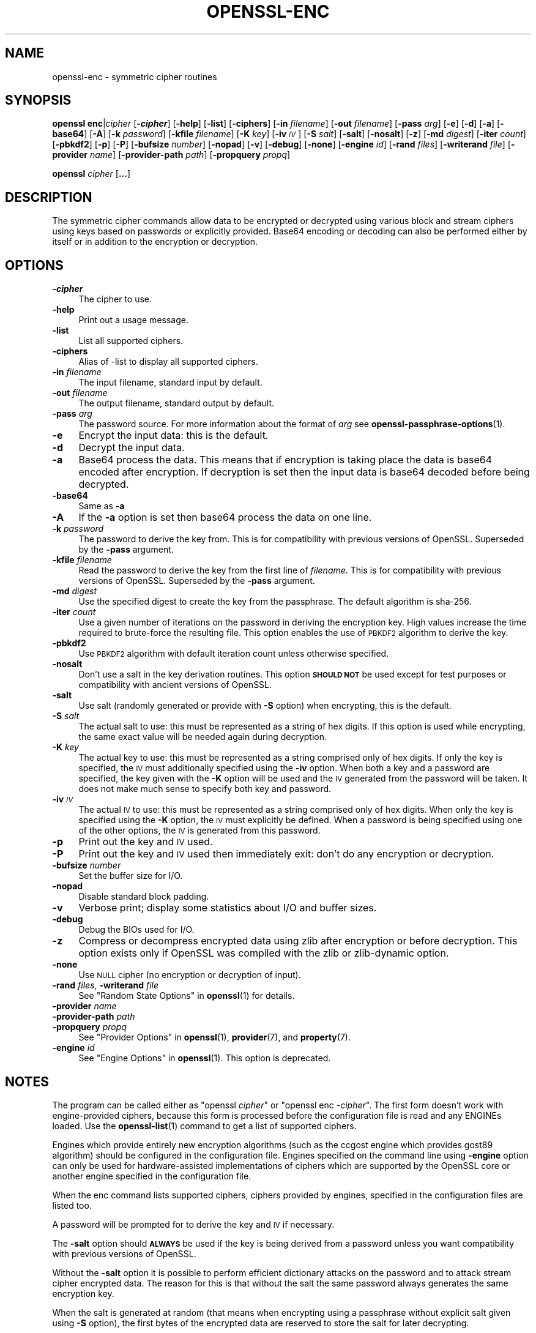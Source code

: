 .\" Automatically generated by Pod::Man 4.14 (Pod::Simple 3.42)
.\"
.\" Standard preamble:
.\" ========================================================================
.de Sp \" Vertical space (when we can't use .PP)
.if t .sp .5v
.if n .sp
..
.de Vb \" Begin verbatim text
.ft CW
.nf
.ne \\$1
..
.de Ve \" End verbatim text
.ft R
.fi
..
.\" Set up some character translations and predefined strings.  \*(-- will
.\" give an unbreakable dash, \*(PI will give pi, \*(L" will give a left
.\" double quote, and \*(R" will give a right double quote.  \*(C+ will
.\" give a nicer C++.  Capital omega is used to do unbreakable dashes and
.\" therefore won't be available.  \*(C` and \*(C' expand to `' in nroff,
.\" nothing in troff, for use with C<>.
.tr \(*W-
.ds C+ C\v'-.1v'\h'-1p'\s-2+\h'-1p'+\s0\v'.1v'\h'-1p'
.ie n \{\
.    ds -- \(*W-
.    ds PI pi
.    if (\n(.H=4u)&(1m=24u) .ds -- \(*W\h'-12u'\(*W\h'-12u'-\" diablo 10 pitch
.    if (\n(.H=4u)&(1m=20u) .ds -- \(*W\h'-12u'\(*W\h'-8u'-\"  diablo 12 pitch
.    ds L" ""
.    ds R" ""
.    ds C` ""
.    ds C' ""
'br\}
.el\{\
.    ds -- \|\(em\|
.    ds PI \(*p
.    ds L" ``
.    ds R" ''
.    ds C`
.    ds C'
'br\}
.\"
.\" Escape single quotes in literal strings from groff's Unicode transform.
.ie \n(.g .ds Aq \(aq
.el       .ds Aq '
.\"
.\" If the F register is >0, we'll generate index entries on stderr for
.\" titles (.TH), headers (.SH), subsections (.SS), items (.Ip), and index
.\" entries marked with X<> in POD.  Of course, you'll have to process the
.\" output yourself in some meaningful fashion.
.\"
.\" Avoid warning from groff about undefined register 'F'.
.de IX
..
.nr rF 0
.if \n(.g .if rF .nr rF 1
.if (\n(rF:(\n(.g==0)) \{\
.    if \nF \{\
.        de IX
.        tm Index:\\$1\t\\n%\t"\\$2"
..
.        if !\nF==2 \{\
.            nr % 0
.            nr F 2
.        \}
.    \}
.\}
.rr rF
.\"
.\" Accent mark definitions (@(#)ms.acc 1.5 88/02/08 SMI; from UCB 4.2).
.\" Fear.  Run.  Save yourself.  No user-serviceable parts.
.    \" fudge factors for nroff and troff
.if n \{\
.    ds #H 0
.    ds #V .8m
.    ds #F .3m
.    ds #[ \f1
.    ds #] \fP
.\}
.if t \{\
.    ds #H ((1u-(\\\\n(.fu%2u))*.13m)
.    ds #V .6m
.    ds #F 0
.    ds #[ \&
.    ds #] \&
.\}
.    \" simple accents for nroff and troff
.if n \{\
.    ds ' \&
.    ds ` \&
.    ds ^ \&
.    ds , \&
.    ds ~ ~
.    ds /
.\}
.if t \{\
.    ds ' \\k:\h'-(\\n(.wu*8/10-\*(#H)'\'\h"|\\n:u"
.    ds ` \\k:\h'-(\\n(.wu*8/10-\*(#H)'\`\h'|\\n:u'
.    ds ^ \\k:\h'-(\\n(.wu*10/11-\*(#H)'^\h'|\\n:u'
.    ds , \\k:\h'-(\\n(.wu*8/10)',\h'|\\n:u'
.    ds ~ \\k:\h'-(\\n(.wu-\*(#H-.1m)'~\h'|\\n:u'
.    ds / \\k:\h'-(\\n(.wu*8/10-\*(#H)'\z\(sl\h'|\\n:u'
.\}
.    \" troff and (daisy-wheel) nroff accents
.ds : \\k:\h'-(\\n(.wu*8/10-\*(#H+.1m+\*(#F)'\v'-\*(#V'\z.\h'.2m+\*(#F'.\h'|\\n:u'\v'\*(#V'
.ds 8 \h'\*(#H'\(*b\h'-\*(#H'
.ds o \\k:\h'-(\\n(.wu+\w'\(de'u-\*(#H)/2u'\v'-.3n'\*(#[\z\(de\v'.3n'\h'|\\n:u'\*(#]
.ds d- \h'\*(#H'\(pd\h'-\w'~'u'\v'-.25m'\f2\(hy\fP\v'.25m'\h'-\*(#H'
.ds D- D\\k:\h'-\w'D'u'\v'-.11m'\z\(hy\v'.11m'\h'|\\n:u'
.ds th \*(#[\v'.3m'\s+1I\s-1\v'-.3m'\h'-(\w'I'u*2/3)'\s-1o\s+1\*(#]
.ds Th \*(#[\s+2I\s-2\h'-\w'I'u*3/5'\v'-.3m'o\v'.3m'\*(#]
.ds ae a\h'-(\w'a'u*4/10)'e
.ds Ae A\h'-(\w'A'u*4/10)'E
.    \" corrections for vroff
.if v .ds ~ \\k:\h'-(\\n(.wu*9/10-\*(#H)'\s-2\u~\d\s+2\h'|\\n:u'
.if v .ds ^ \\k:\h'-(\\n(.wu*10/11-\*(#H)'\v'-.4m'^\v'.4m'\h'|\\n:u'
.    \" for low resolution devices (crt and lpr)
.if \n(.H>23 .if \n(.V>19 \
\{\
.    ds : e
.    ds 8 ss
.    ds o a
.    ds d- d\h'-1'\(ga
.    ds D- D\h'-1'\(hy
.    ds th \o'bp'
.    ds Th \o'LP'
.    ds ae ae
.    ds Ae AE
.\}
.rm #[ #] #H #V #F C
.\" ========================================================================
.\"
.IX Title "OPENSSL-ENC 1ossl"
.TH OPENSSL-ENC 1ossl "2022-10-10" "3.0.5" "OpenSSL"
.\" For nroff, turn off justification.  Always turn off hyphenation; it makes
.\" way too many mistakes in technical documents.
.if n .ad l
.nh
.SH "NAME"
openssl\-enc \- symmetric cipher routines
.SH "SYNOPSIS"
.IX Header "SYNOPSIS"
\&\fBopenssl\fR \fBenc\fR|\fIcipher\fR
[\fB\-\f(BIcipher\fB\fR]
[\fB\-help\fR]
[\fB\-list\fR]
[\fB\-ciphers\fR]
[\fB\-in\fR \fIfilename\fR]
[\fB\-out\fR \fIfilename\fR]
[\fB\-pass\fR \fIarg\fR]
[\fB\-e\fR]
[\fB\-d\fR]
[\fB\-a\fR]
[\fB\-base64\fR]
[\fB\-A\fR]
[\fB\-k\fR \fIpassword\fR]
[\fB\-kfile\fR \fIfilename\fR]
[\fB\-K\fR \fIkey\fR]
[\fB\-iv\fR \fI\s-1IV\s0\fR]
[\fB\-S\fR \fIsalt\fR]
[\fB\-salt\fR]
[\fB\-nosalt\fR]
[\fB\-z\fR]
[\fB\-md\fR \fIdigest\fR]
[\fB\-iter\fR \fIcount\fR]
[\fB\-pbkdf2\fR]
[\fB\-p\fR]
[\fB\-P\fR]
[\fB\-bufsize\fR \fInumber\fR]
[\fB\-nopad\fR]
[\fB\-v\fR]
[\fB\-debug\fR]
[\fB\-none\fR]
[\fB\-engine\fR \fIid\fR]
[\fB\-rand\fR \fIfiles\fR]
[\fB\-writerand\fR \fIfile\fR]
[\fB\-provider\fR \fIname\fR]
[\fB\-provider\-path\fR \fIpath\fR]
[\fB\-propquery\fR \fIpropq\fR]
.PP
\&\fBopenssl\fR \fIcipher\fR [\fB...\fR]
.SH "DESCRIPTION"
.IX Header "DESCRIPTION"
The symmetric cipher commands allow data to be encrypted or decrypted
using various block and stream ciphers using keys based on passwords
or explicitly provided. Base64 encoding or decoding can also be performed
either by itself or in addition to the encryption or decryption.
.SH "OPTIONS"
.IX Header "OPTIONS"
.IP "\fB\-\f(BIcipher\fB\fR" 4
.IX Item "-cipher"
The cipher to use.
.IP "\fB\-help\fR" 4
.IX Item "-help"
Print out a usage message.
.IP "\fB\-list\fR" 4
.IX Item "-list"
List all supported ciphers.
.IP "\fB\-ciphers\fR" 4
.IX Item "-ciphers"
Alias of \-list to display all supported ciphers.
.IP "\fB\-in\fR \fIfilename\fR" 4
.IX Item "-in filename"
The input filename, standard input by default.
.IP "\fB\-out\fR \fIfilename\fR" 4
.IX Item "-out filename"
The output filename, standard output by default.
.IP "\fB\-pass\fR \fIarg\fR" 4
.IX Item "-pass arg"
The password source. For more information about the format of \fIarg\fR
see \fBopenssl\-passphrase\-options\fR\|(1).
.IP "\fB\-e\fR" 4
.IX Item "-e"
Encrypt the input data: this is the default.
.IP "\fB\-d\fR" 4
.IX Item "-d"
Decrypt the input data.
.IP "\fB\-a\fR" 4
.IX Item "-a"
Base64 process the data. This means that if encryption is taking place
the data is base64 encoded after encryption. If decryption is set then
the input data is base64 decoded before being decrypted.
.IP "\fB\-base64\fR" 4
.IX Item "-base64"
Same as \fB\-a\fR
.IP "\fB\-A\fR" 4
.IX Item "-A"
If the \fB\-a\fR option is set then base64 process the data on one line.
.IP "\fB\-k\fR \fIpassword\fR" 4
.IX Item "-k password"
The password to derive the key from. This is for compatibility with previous
versions of OpenSSL. Superseded by the \fB\-pass\fR argument.
.IP "\fB\-kfile\fR \fIfilename\fR" 4
.IX Item "-kfile filename"
Read the password to derive the key from the first line of \fIfilename\fR.
This is for compatibility with previous versions of OpenSSL. Superseded by
the \fB\-pass\fR argument.
.IP "\fB\-md\fR \fIdigest\fR" 4
.IX Item "-md digest"
Use the specified digest to create the key from the passphrase.
The default algorithm is sha\-256.
.IP "\fB\-iter\fR \fIcount\fR" 4
.IX Item "-iter count"
Use a given number of iterations on the password in deriving the encryption key.
High values increase the time required to brute-force the resulting file.
This option enables the use of \s-1PBKDF2\s0 algorithm to derive the key.
.IP "\fB\-pbkdf2\fR" 4
.IX Item "-pbkdf2"
Use \s-1PBKDF2\s0 algorithm with default iteration count unless otherwise specified.
.IP "\fB\-nosalt\fR" 4
.IX Item "-nosalt"
Don't use a salt in the key derivation routines. This option \fB\s-1SHOULD NOT\s0\fR be
used except for test purposes or compatibility with ancient versions of
OpenSSL.
.IP "\fB\-salt\fR" 4
.IX Item "-salt"
Use salt (randomly generated or provide with \fB\-S\fR option) when
encrypting, this is the default.
.IP "\fB\-S\fR \fIsalt\fR" 4
.IX Item "-S salt"
The actual salt to use: this must be represented as a string of hex digits.
If this option is used while encrypting, the same exact value will be needed
again during decryption.
.IP "\fB\-K\fR \fIkey\fR" 4
.IX Item "-K key"
The actual key to use: this must be represented as a string comprised only
of hex digits. If only the key is specified, the \s-1IV\s0 must additionally specified
using the \fB\-iv\fR option. When both a key and a password are specified, the
key given with the \fB\-K\fR option will be used and the \s-1IV\s0 generated from the
password will be taken. It does not make much sense to specify both key
and password.
.IP "\fB\-iv\fR \fI\s-1IV\s0\fR" 4
.IX Item "-iv IV"
The actual \s-1IV\s0 to use: this must be represented as a string comprised only
of hex digits. When only the key is specified using the \fB\-K\fR option, the
\&\s-1IV\s0 must explicitly be defined. When a password is being specified using
one of the other options, the \s-1IV\s0 is generated from this password.
.IP "\fB\-p\fR" 4
.IX Item "-p"
Print out the key and \s-1IV\s0 used.
.IP "\fB\-P\fR" 4
.IX Item "-P"
Print out the key and \s-1IV\s0 used then immediately exit: don't do any encryption
or decryption.
.IP "\fB\-bufsize\fR \fInumber\fR" 4
.IX Item "-bufsize number"
Set the buffer size for I/O.
.IP "\fB\-nopad\fR" 4
.IX Item "-nopad"
Disable standard block padding.
.IP "\fB\-v\fR" 4
.IX Item "-v"
Verbose print; display some statistics about I/O and buffer sizes.
.IP "\fB\-debug\fR" 4
.IX Item "-debug"
Debug the BIOs used for I/O.
.IP "\fB\-z\fR" 4
.IX Item "-z"
Compress or decompress encrypted data using zlib after encryption or before
decryption. This option exists only if OpenSSL was compiled with the zlib
or zlib-dynamic option.
.IP "\fB\-none\fR" 4
.IX Item "-none"
Use \s-1NULL\s0 cipher (no encryption or decryption of input).
.IP "\fB\-rand\fR \fIfiles\fR, \fB\-writerand\fR \fIfile\fR" 4
.IX Item "-rand files, -writerand file"
See \*(L"Random State Options\*(R" in \fBopenssl\fR\|(1) for details.
.IP "\fB\-provider\fR \fIname\fR" 4
.IX Item "-provider name"
.PD 0
.IP "\fB\-provider\-path\fR \fIpath\fR" 4
.IX Item "-provider-path path"
.IP "\fB\-propquery\fR \fIpropq\fR" 4
.IX Item "-propquery propq"
.PD
See \*(L"Provider Options\*(R" in \fBopenssl\fR\|(1), \fBprovider\fR\|(7), and \fBproperty\fR\|(7).
.IP "\fB\-engine\fR \fIid\fR" 4
.IX Item "-engine id"
See \*(L"Engine Options\*(R" in \fBopenssl\fR\|(1).
This option is deprecated.
.SH "NOTES"
.IX Header "NOTES"
The program can be called either as \f(CW\*(C`openssl \f(CIcipher\f(CW\*(C'\fR or
\&\f(CW\*(C`openssl enc \-\f(CIcipher\f(CW\*(C'\fR. The first form doesn't work with
engine-provided ciphers, because this form is processed before the
configuration file is read and any ENGINEs loaded.
Use the \fBopenssl\-list\fR\|(1) command to get a list of supported ciphers.
.PP
Engines which provide entirely new encryption algorithms (such as the ccgost
engine which provides gost89 algorithm) should be configured in the
configuration file. Engines specified on the command line using \fB\-engine\fR
option can only be used for hardware-assisted implementations of
ciphers which are supported by the OpenSSL core or another engine specified
in the configuration file.
.PP
When the enc command lists supported ciphers, ciphers provided by engines,
specified in the configuration files are listed too.
.PP
A password will be prompted for to derive the key and \s-1IV\s0 if necessary.
.PP
The \fB\-salt\fR option should \fB\s-1ALWAYS\s0\fR be used if the key is being derived
from a password unless you want compatibility with previous versions of
OpenSSL.
.PP
Without the \fB\-salt\fR option it is possible to perform efficient dictionary
attacks on the password and to attack stream cipher encrypted data. The reason
for this is that without the salt the same password always generates the same
encryption key.
.PP
When the salt is generated at random (that means when encrypting using a
passphrase without explicit salt given using \fB\-S\fR option), the first bytes
of the encrypted data are reserved to store the salt for later decrypting.
.PP
Some of the ciphers do not have large keys and others have security
implications if not used correctly. A beginner is advised to just use
a strong block cipher, such as \s-1AES,\s0 in \s-1CBC\s0 mode.
.PP
All the block ciphers normally use PKCS#5 padding, also known as standard
block padding. This allows a rudimentary integrity or password check to
be performed. However, since the chance of random data passing the test
is better than 1 in 256 it isn't a very good test.
.PP
If padding is disabled then the input data must be a multiple of the cipher
block length.
.PP
All \s-1RC2\s0 ciphers have the same key and effective key length.
.PP
Blowfish and \s-1RC5\s0 algorithms use a 128 bit key.
.SH "SUPPORTED CIPHERS"
.IX Header "SUPPORTED CIPHERS"
Note that some of these ciphers can be disabled at compile time
and some are available only if an appropriate engine is configured
in the configuration file. The output when invoking this command
with the \fB\-list\fR option (that is \f(CW\*(C`openssl enc \-list\*(C'\fR) is
a list of ciphers, supported by your version of OpenSSL, including
ones provided by configured engines.
.PP
This command does not support authenticated encryption modes
like \s-1CCM\s0 and \s-1GCM,\s0 and will not support such modes in the future.
This is due to having to begin streaming output (e.g., to standard output
when \fB\-out\fR is not used) before the authentication tag could be validated.
When this command is used in a pipeline, the receiving end will not be
able to roll back upon authentication failure.  The \s-1AEAD\s0 modes currently in
common use also suffer from catastrophic failure of confidentiality and/or
integrity upon reuse of key/iv/nonce, and since \fBopenssl enc\fR places the
entire burden of key/iv/nonce management upon the user, the risk of
exposing \s-1AEAD\s0 modes is too great to allow.  These key/iv/nonce
management issues also affect other modes currently exposed in this command,
but the failure modes are less extreme in these cases, and the
functionality cannot be removed with a stable release branch.
For bulk encryption of data, whether using authenticated encryption
modes or other modes, \fBopenssl\-cms\fR\|(1) is recommended, as it provides a
standard data format and performs the needed key/iv/nonce management.
.PP
.Vb 1
\& base64             Base 64
\&
\& bf\-cbc             Blowfish in CBC mode
\& bf                 Alias for bf\-cbc
\& blowfish           Alias for bf\-cbc
\& bf\-cfb             Blowfish in CFB mode
\& bf\-ecb             Blowfish in ECB mode
\& bf\-ofb             Blowfish in OFB mode
\&
\& cast\-cbc           CAST in CBC mode
\& cast               Alias for cast\-cbc
\& cast5\-cbc          CAST5 in CBC mode
\& cast5\-cfb          CAST5 in CFB mode
\& cast5\-ecb          CAST5 in ECB mode
\& cast5\-ofb          CAST5 in OFB mode
\&
\& chacha20           ChaCha20 algorithm
\&
\& des\-cbc            DES in CBC mode
\& des                Alias for des\-cbc
\& des\-cfb            DES in CFB mode
\& des\-ofb            DES in OFB mode
\& des\-ecb            DES in ECB mode
\&
\& des\-ede\-cbc        Two key triple DES EDE in CBC mode
\& des\-ede            Two key triple DES EDE in ECB mode
\& des\-ede\-cfb        Two key triple DES EDE in CFB mode
\& des\-ede\-ofb        Two key triple DES EDE in OFB mode
\&
\& des\-ede3\-cbc       Three key triple DES EDE in CBC mode
\& des\-ede3           Three key triple DES EDE in ECB mode
\& des3               Alias for des\-ede3\-cbc
\& des\-ede3\-cfb       Three key triple DES EDE CFB mode
\& des\-ede3\-ofb       Three key triple DES EDE in OFB mode
\&
\& desx               DESX algorithm.
\&
\& gost89             GOST 28147\-89 in CFB mode (provided by ccgost engine)
\& gost89\-cnt         GOST 28147\-89 in CNT mode (provided by ccgost engine)
\&
\& idea\-cbc           IDEA algorithm in CBC mode
\& idea               same as idea\-cbc
\& idea\-cfb           IDEA in CFB mode
\& idea\-ecb           IDEA in ECB mode
\& idea\-ofb           IDEA in OFB mode
\&
\& rc2\-cbc            128 bit RC2 in CBC mode
\& rc2                Alias for rc2\-cbc
\& rc2\-cfb            128 bit RC2 in CFB mode
\& rc2\-ecb            128 bit RC2 in ECB mode
\& rc2\-ofb            128 bit RC2 in OFB mode
\& rc2\-64\-cbc         64 bit RC2 in CBC mode
\& rc2\-40\-cbc         40 bit RC2 in CBC mode
\&
\& rc4                128 bit RC4
\& rc4\-64             64 bit RC4
\& rc4\-40             40 bit RC4
\&
\& rc5\-cbc            RC5 cipher in CBC mode
\& rc5                Alias for rc5\-cbc
\& rc5\-cfb            RC5 cipher in CFB mode
\& rc5\-ecb            RC5 cipher in ECB mode
\& rc5\-ofb            RC5 cipher in OFB mode
\&
\& seed\-cbc           SEED cipher in CBC mode
\& seed               Alias for seed\-cbc
\& seed\-cfb           SEED cipher in CFB mode
\& seed\-ecb           SEED cipher in ECB mode
\& seed\-ofb           SEED cipher in OFB mode
\&
\& sm4\-cbc            SM4 cipher in CBC mode
\& sm4                Alias for sm4\-cbc
\& sm4\-cfb            SM4 cipher in CFB mode
\& sm4\-ctr            SM4 cipher in CTR mode
\& sm4\-ecb            SM4 cipher in ECB mode
\& sm4\-ofb            SM4 cipher in OFB mode
\&
\& aes\-[128|192|256]\-cbc  128/192/256 bit AES in CBC mode
\& aes[128|192|256]       Alias for aes\-[128|192|256]\-cbc
\& aes\-[128|192|256]\-cfb  128/192/256 bit AES in 128 bit CFB mode
\& aes\-[128|192|256]\-cfb1 128/192/256 bit AES in 1 bit CFB mode
\& aes\-[128|192|256]\-cfb8 128/192/256 bit AES in 8 bit CFB mode
\& aes\-[128|192|256]\-ctr  128/192/256 bit AES in CTR mode
\& aes\-[128|192|256]\-ecb  128/192/256 bit AES in ECB mode
\& aes\-[128|192|256]\-ofb  128/192/256 bit AES in OFB mode
\&
\& aria\-[128|192|256]\-cbc  128/192/256 bit ARIA in CBC mode
\& aria[128|192|256]       Alias for aria\-[128|192|256]\-cbc
\& aria\-[128|192|256]\-cfb  128/192/256 bit ARIA in 128 bit CFB mode
\& aria\-[128|192|256]\-cfb1 128/192/256 bit ARIA in 1 bit CFB mode
\& aria\-[128|192|256]\-cfb8 128/192/256 bit ARIA in 8 bit CFB mode
\& aria\-[128|192|256]\-ctr  128/192/256 bit ARIA in CTR mode
\& aria\-[128|192|256]\-ecb  128/192/256 bit ARIA in ECB mode
\& aria\-[128|192|256]\-ofb  128/192/256 bit ARIA in OFB mode
\&
\& camellia\-[128|192|256]\-cbc  128/192/256 bit Camellia in CBC mode
\& camellia[128|192|256]       Alias for camellia\-[128|192|256]\-cbc
\& camellia\-[128|192|256]\-cfb  128/192/256 bit Camellia in 128 bit CFB mode
\& camellia\-[128|192|256]\-cfb1 128/192/256 bit Camellia in 1 bit CFB mode
\& camellia\-[128|192|256]\-cfb8 128/192/256 bit Camellia in 8 bit CFB mode
\& camellia\-[128|192|256]\-ctr  128/192/256 bit Camellia in CTR mode
\& camellia\-[128|192|256]\-ecb  128/192/256 bit Camellia in ECB mode
\& camellia\-[128|192|256]\-ofb  128/192/256 bit Camellia in OFB mode
.Ve
.SH "EXAMPLES"
.IX Header "EXAMPLES"
Just base64 encode a binary file:
.PP
.Vb 1
\& openssl base64 \-in file.bin \-out file.b64
.Ve
.PP
Decode the same file
.PP
.Vb 1
\& openssl base64 \-d \-in file.b64 \-out file.bin
.Ve
.PP
Encrypt a file using \s-1AES\-128\s0 using a prompted password
and \s-1PBKDF2\s0 key derivation:
.PP
.Vb 1
\& openssl enc \-aes128 \-pbkdf2 \-in file.txt \-out file.aes128
.Ve
.PP
Decrypt a file using a supplied password:
.PP
.Vb 2
\& openssl enc \-aes128 \-pbkdf2 \-d \-in file.aes128 \-out file.txt \e
\&    \-pass pass:<password>
.Ve
.PP
Encrypt a file then base64 encode it (so it can be sent via mail for example)
using \s-1AES\-256\s0 in \s-1CTR\s0 mode and \s-1PBKDF2\s0 key derivation:
.PP
.Vb 1
\& openssl enc \-aes\-256\-ctr \-pbkdf2 \-a \-in file.txt \-out file.aes256
.Ve
.PP
Base64 decode a file then decrypt it using a password supplied in a file:
.PP
.Vb 2
\& openssl enc \-aes\-256\-ctr \-pbkdf2 \-d \-a \-in file.aes256 \-out file.txt \e
\&    \-pass file:<passfile>
.Ve
.SH "BUGS"
.IX Header "BUGS"
The \fB\-A\fR option when used with large files doesn't work properly.
.PP
The \fBopenssl enc\fR command only supports a fixed number of algorithms with
certain parameters. So if, for example, you want to use \s-1RC2\s0 with a
76 bit key or \s-1RC4\s0 with an 84 bit key you can't use this program.
.SH "HISTORY"
.IX Header "HISTORY"
The default digest was changed from \s-1MD5\s0 to \s-1SHA256\s0 in OpenSSL 1.1.0.
.PP
The \fB\-list\fR option was added in OpenSSL 1.1.1e.
.PP
The \fB\-ciphers\fR and \fB\-engine\fR options were deprecated in OpenSSL 3.0.
.SH "COPYRIGHT"
.IX Header "COPYRIGHT"
Copyright 2000\-2021 The OpenSSL Project Authors. All Rights Reserved.
.PP
Licensed under the Apache License 2.0 (the \*(L"License\*(R").  You may not use
this file except in compliance with the License.  You can obtain a copy
in the file \s-1LICENSE\s0 in the source distribution or at
<https://www.openssl.org/source/license.html>.
